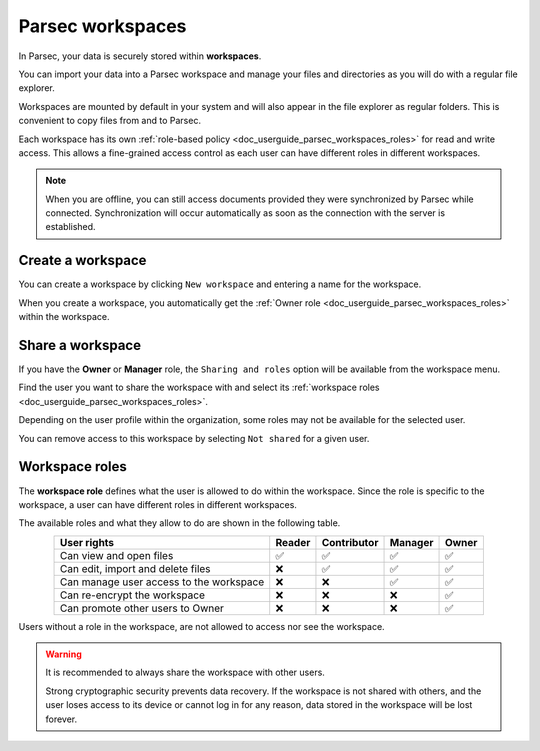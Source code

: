 .. Parsec Cloud (https://parsec.cloud) Copyright (c) BUSL-1.1 2016-present Scille SAS

.. _doc_userguide_parsec_workspaces:

Parsec workspaces
=================

In Parsec, your data is securely stored within **workspaces**.

.. image:: screens/parsec_workspace.png
    :align: center
    :alt: Parsec workspace

You can import your data into a Parsec workspace and manage your files and
directories as you will do with a regular file explorer.

.. image:: screens/parsec_file_explorer.png
    :align: center
    :alt: Parsec file explorer

Workspaces are mounted by default in your system and will also appear in the
file explorer as regular folders. This is convenient to copy files from and to
Parsec.

Each workspace has its own :ref:`role-based policy <doc_userguide_parsec_workspaces_roles>`
for read and write access. This allows a fine-grained access control as each
user can have different roles in different workspaces.

.. note::

    When you are offline, you can still access documents provided they were
    synchronized by Parsec while connected. Synchronization will occur
    automatically as soon as the connection with the server is established.

.. mount/unmount function not yet available on V3
.. .. note::
..     Although workspaces are mounted by default, they can be unmounted or mounted back using the toggle at the bottom left of the workspace card. When a workspace is unmounted, his data are not accessible in Parsec, and it is not reachable through the regular file explorer of the computer.
..     .. image:: screens/workspace_unmounted_mounted.png
..         :align: center
..         :alt: workspaces unmounted and mounted
..
..
.. .. image:: screens/parsec_file_explorer.png
..    :align: center
..    :alt: Parsec in file explorer


.. _doc_userguide_parsec_workspaces_create:

Create a workspace
------------------

You can create a workspace by clicking ``New workspace`` and entering a name for
the workspace.

.. image:: screens/create_workspace.png
    :align: center
    :alt: Creating a workspace

When you create a workspace, you automatically get the :ref:`Owner role <doc_userguide_parsec_workspaces_roles>`
within the workspace.


.. _doc_userguide_parsec_workspaces_share:

Share a workspace
-----------------

If you have the **Owner** or **Manager** role, the ``Sharing and roles`` option
will be available from the workspace menu.

Find the user you want to share the workspace with and select its
:ref:`workspace roles <doc_userguide_parsec_workspaces_roles>`.

.. image:: screens/share_workspace.png
    :align: center
    :alt: Sharing a workspace

Depending on the user profile within the organization, some roles may not be
available for the selected user.

You can remove access to this workspace by selecting ``Not shared`` for a given
user.


.. _doc_userguide_parsec_workspaces_roles:

Workspace roles
---------------

The **workspace role** defines what the user is allowed to do within the
workspace. Since the role is specific to the workspace, a user can have
different roles in different workspaces.

The available roles and what they allow to do are shown in the following table.

.. list-table::
   :align: center
   :header-rows: 1

   * - User rights
     - Reader
     - Contributor
     - Manager
     - Owner
   * - Can view and open files
     - ✅
     - ✅
     - ✅
     - ✅
   * - Can edit, import and delete files
     - ❌
     - ✅
     - ✅
     - ✅
   * - Can manage user access to the workspace
     - ❌
     - ❌
     - ✅
     - ✅
   * - Can re-encrypt the workspace
     - ❌
     - ❌
     - ❌
     - ✅
   * - Can promote other users to Owner
     - ❌
     - ❌
     - ❌
     - ✅

Users without a role in the workspace, are not allowed to access nor see the
workspace.

.. warning::
  It is recommended to always share the workspace with other users.

  Strong cryptographic security prevents data recovery. If the workspace is
  not shared with others, and the user loses access to its device or cannot
  log in for any reason, data stored in the workspace will be lost forever.
